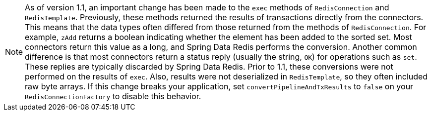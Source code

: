 NOTE: As of version 1.1, an important change has been made to the `exec` methods of `RedisConnection` and `RedisTemplate`. Previously, these methods returned the results of transactions directly from the connectors. This means that the data types often differed from those returned from the methods of `RedisConnection`. For example, `zAdd` returns a boolean indicating whether the element has been added to the sorted set. Most connectors return this value as a long, and Spring Data Redis performs the conversion. Another common difference is that most connectors return a status reply (usually the string, `OK`) for operations such as `set`. These replies are typically discarded by Spring Data Redis. Prior to 1.1, these conversions were not performed on the results of `exec`. Also, results were not deserialized in `RedisTemplate`, so they often included raw byte arrays. If this change breaks your application, set `convertPipelineAndTxResults` to `false` on your `RedisConnectionFactory` to disable this behavior.
